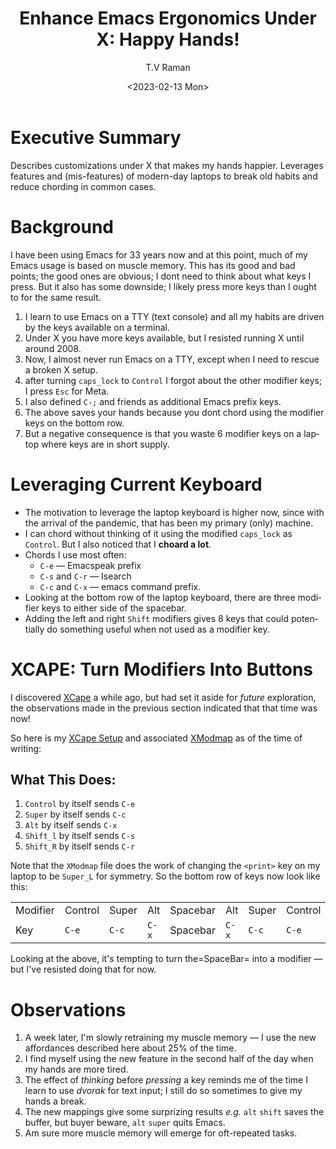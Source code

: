 * Executive Summary

Describes customizations under X that makes my hands happier.
Leverages features and (mis-features) of modern-day laptops to break
old habits and reduce chording in common cases.

* Background

I have been using Emacs for 33 years now and  at this point, much of
my Emacs usage is based on muscle memory. This has its good and bad points; the good ones are obvious; I
dont need to think  about what keys I press. But it also has some
downside; I likely press more keys than I ought to for the same
result. 


  1. I learn to use Emacs on a TTY (text console) and all my habits
    are driven by the keys available on a terminal.
  2. Under X you have more keys available, but I resisted running X
     until around 2008.
  3. Now, I almost never run Emacs on a TTY, except when I need to
     rescue a broken X setup.
  4. after turning =caps_lock= to =Control= I forgot about the other
     modifier keys; I press =Esc= for Meta.
  5. I also defined =C-;= and friends as additional Emacs prefix keys.
  6. The above saves your hands because you dont chord using the
     modifier keys on the bottom row.
  7. But  a negative consequence is that you  waste 6 modifier  keys on a laptop where
     keys are in short supply.

* Leveraging Current Keyboard 

  - The motivation to leverage the laptop keyboard is higher now, since
    with the arrival of the pandemic, that has been  my primary (only) machine.
  - I can chord without thinking of it using the modified =caps_lock=
    as =Control=.
   But I also noticed that I *choard a lot*.
  - Chords I use most often:
    - =C-e= --- Emacspeak prefix
    - =C-s= and =C-r= --- Isearch
    - =C-c= and =C-x= ---  emacs command prefix.
  - Looking at the bottom row of the laptop keyboard, there are three
   modifier keys to either side of the spacebar. 
  - Adding  the left and right
   =Shift= modifiers gives 8 keys that could potentially do something
   useful when not used as a modifier key.

* XCAPE: Turn Modifiers Into Buttons 

I discovered  [[https://wiki.archlinux.org/title/Xcape][XCape]] a while ago, but had set it aside for /future/
exploration, the observations made in the previous section indicated
that that time was now!

So here is my [[https://github.com/tvraman/emacspeak/blob/master/tvr/xcape.sh][XCape Setup]] and associated 
[[https://github.com/tvraman/emacspeak/blob/master/stumpwm/xmodmap#L1][XModmap]] as of the time of writing:

** What  This Does:

  1. =Control= by itself sends =C-e=
  2. =Super= by itself sends =C-c=
  3. =Alt= by itself sends =C-x=
  4. =Shift_l= by itself sends =C-s=
  5. =Shift_R= by itself sends =C-r=

Note that the =XModmap= file does the work of changing the =<print>=
key on my laptop to be =Super_L= for symmetry.
So the bottom row of keys now look like this:


|--------+--------+-------+-------+----------+-------+-------+--------|
| Modifier | Control | Super | Alt    | Spacebar | Alt    | Super | Control |
| Key    | =C-e=  | =C-c= | =C-x= | Spacebar | =C-x= | =C-c= | =C-e=  |
|--------+--------+-------+-------+----------+-------+-------+--------|

Looking at the above, it's tempting to turn the=SpaceBar= into a
modifier --- but I've resisted doing that for now.

* Observations 

  1. A week later, I'm slowly retraining my muscle memory --- I use
     the new affordances described here about 25% of the time.
  2. I find myself using the new feature in the second half of the day
     when my hands are more tired.
  3. The effect of /thinking/ before /pressing/ a key reminds me of
     the time I learn to use /dvorak/ for text input; I still do so
     sometimes to give my hands a break.
  4. The new mappings give some surprizing results /e.g./ =alt=
     =shift= saves the buffer, but buyer beware, =alt= =super= quits Emacs.
  5. Am sure more muscle memory will emerge for  oft-repeated tasks.

#+options: ':nil *:t -:t ::t <:t H:3 \n:nil ^:t arch:headline
#+options: author:t broken-links:nil c:nil creator:nil
#+options: d:(not "LOGBOOK") date:t e:t email:nil f:t inline:t num:t
#+options: p:nil pri:nil prop:nil stat:t tags:t tasks:t tex:t
#+options: timestamp:t title:t toc:nil todo:t |:t
#+title: Enhance Emacs Ergonomics Under X:  Happy Hands!
#+date: <2023-02-13 Mon>
#+author: T.V Raman
#+email: raman@google.com
#+language: en
#+select_tags: export
#+exclude_tags: noexport
#+creator: Emacs 30.0.50 (Org mode 9.6.1)
#+cite_export:
